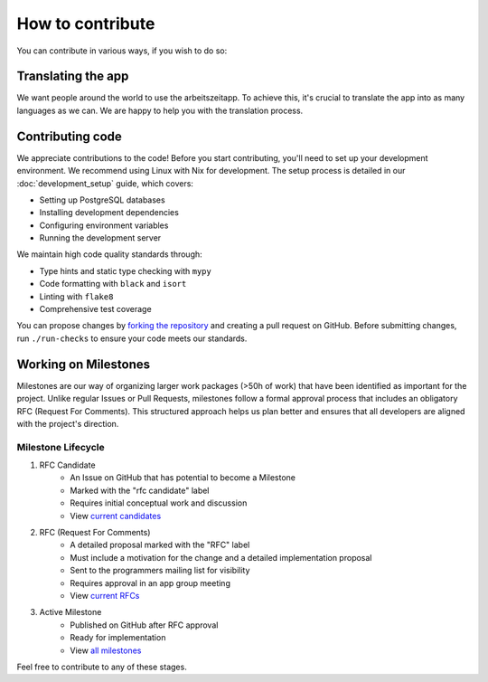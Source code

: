 How to contribute
=================

You can contribute in various ways, if you wish to do so:

Translating the app
-------------------

We want people around the world to use the arbeitszeitapp. To achieve this, it's crucial to translate the app into as many languages as we can. We are happy to help you with the translation process.

Contributing code
------------------

We appreciate contributions to the code! Before you start contributing, you'll need to set up your development environment. We recommend using Linux with Nix for development. The setup process is detailed in our :doc:`development_setup` guide, which covers:

* Setting up PostgreSQL databases
* Installing development dependencies
* Configuring environment variables
* Running the development server

We maintain high code quality standards through:

* Type hints and static type checking with ``mypy``
* Code formatting with ``black`` and ``isort``
* Linting with ``flake8``
* Comprehensive test coverage

You can propose changes by `forking the repository <https://docs.github.com/en/pull-requests/collaborating-with-pull-requests/working-with-forks/fork-a-repo>`_ and creating a pull request on GitHub.
Before submitting changes, run ``./run-checks`` to ensure your code meets our standards.


Working on Milestones
-----------------------

Milestones are our way of organizing larger work packages (>50h of work) that have been identified as important for the project. Unlike regular Issues or Pull Requests, milestones follow a formal approval process that includes an obligatory RFC (Request For Comments). This structured approach helps us plan better and ensures that all developers are aligned with the project's direction.

Milestone Lifecycle
~~~~~~~~~~~~~~~~~~~

1. RFC Candidate
    - An Issue on GitHub that has potential to become a Milestone
    - Marked with the "rfc candidate" label
    - Requires initial conceptual work and discussion
    - View `current candidates <https://github.com/ida-arbeitszeit/arbeitszeitapp/issues?q=state%3Aopen%20label%3A%22rfc%20candidate%22>`_

2. RFC (Request For Comments)
    - A detailed proposal marked with the "RFC" label
    - Must include a motivation for the change and a detailed implementation proposal
    - Sent to the programmers mailing list for visibility
    - Requires approval in an app group meeting
    - View `current RFCs <https://github.com/ida-arbeitszeit/arbeitszeitapp/issues?q=is%3Aissue%20state%3Aopen%20label%3Arfc>`_

3. Active Milestone
    - Published on GitHub after RFC approval
    - Ready for implementation
    - View `all milestones <https://github.com/ida-arbeitszeit/arbeitszeitapp/milestones>`_

Feel free to contribute to any of these stages.